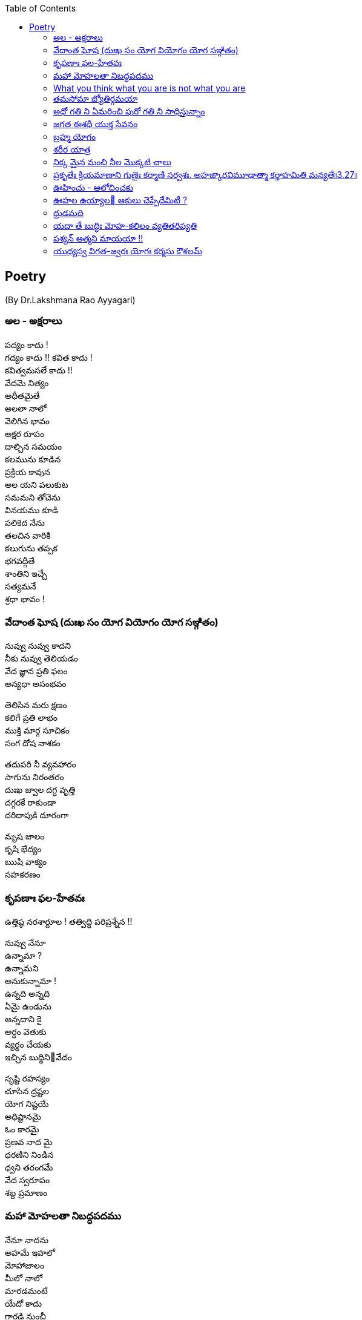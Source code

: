 
:linkcss:
:imagesdir: ./images
:iconsdir: ./icons
:stylesdir: stylesheets/
:stylesheet:  colony.css
:data-uri:
:toc:


== Poetry
(By Dr.Lakshmana Rao Ayyagari)

=== అల  -   అక్షరాలు

పద్యం కాదు ! +
గద్యం కాదు !!
కవిత కాదు ! +
కవిత్వమసలే కాదు !! +
వేదమె నిత్యం +
అధీతమైతే +
అలలా నాలో +
వెలిగిన భావం +
అక్షర రూపం +
దాల్చిన సమయం +
కలమును కూడిన +
ప్రక్రియ కావున +
అల యని పలుకుట +
సమమని తోచెను +
వినయము కూడి +
పలికెద నేను +
తలచిన వారికి +
కలుగును తప్పక +
భగవద్గీతే +
శాంతిని  ఇచ్చే +
సత్యమనే +
శ్రధా భావం ! +

=== వేదాంత ఘోష  (దుఃఖ సం యోగ వియోగం యోగ సఞ్గితం)

నువ్వు నువ్వు కాదని  +
నీకు నువ్వు తెలియడం  +
వేద జ్ఞాన ప్రతి ఫలం +
అన్యధా అసంభవం +

తెలిసిన మరు క్షణం +
కలిగే ప్రతి లాభం +
ముక్తి మార్గ సూచికం +
సంగ దోష నాశకం +

తదుపరి నీ వ్యవహారం +
సాగును నిరంతరం +
దుఃఖ జ్వాల దగ్ధ వృత్తి  +
దగ్గరకే రాకుండా +
దరిదాపుకి దూరంగా +

మృష జాలం  +
కృషి భేద్యం +
ఋషి వాక్యం +
సహకరణం +




===  కృపణాః ఫల-హేతవః
ఉత్తిష్ఠ  నరశార్దూల ! తత్విద్ధి పరిప్రశ్నేన !!

నువ్వు నేనూ +
ఉన్నామా ? +
ఉన్నామని +
అనుకున్నామా ! +
ఉన్నది అన్నది +
ఏమై ఉండును +
అన్నదాని కై +
అర్ధం వెతుకు +
వ్యర్ధం చేయకు +
ఇచ్చిన బుధ్ధినివేదం +



సృష్టి రహస్యం +
చూసిన ద్రష్టల +
యోగ నిష్టయే +
అధిష్టానమై +
ఓం కారమై +
ప్రణవ నాద మై +
ధరణిని నిండిన +
ధ్వని తరంగమే +
వేద స్వరూపం +
శబ్ద ప్రమాణం +





=== మహా మోహలతా నిబద్ధపదము





నేనూ నాదను +
అహమే ఇహలో +
మోహాజాలం +
మీలో నాలో +
మారడమంటే +
యేదో కాదు +
గారడి నుంచీ +
వేరగుటేను +
మరిన నాడే +
తీరును దుఃఖం +
మరిన వాడే +
చేరును గమ్యం +


ఊహ గలంగి జీవనపుటోలమునం బడి పోరుచున్ మహా +
మోహలతా నిబద్ధపదమున్ విడిపించుకొనంగ లేక సం +
దేహముఁ బొందు దేహి క్రియ దీనదశన్ గజ ముండె భీషణ +
గ్రాహ దురంత దంత పరిఘట్టిత పాదఖురాగ్ర శల్యమై.

=== What you think what you are is not what you are


నాలో ఉన్నది నేను కానిదీ +
నాతో ఆటను ఆడిస్తున్నది +

నాలో ఉన్నది నేను కానిదీ +
నాలో దూరి తానే నేనై +
నాతో ఆటను ఆడిస్తున్నది +

మాటా మనసూ చేష్టా చింతా +
అంతా తానై అంతా తనకై +
నాలో ఉన్నది నేను కానిదీ +
నాతో ఆటను ఆడిస్తున్నది +

నష్టం తెచ్చే ఇష్టం ఐనా +
ఇష్టం వెనుకే పరుగె ట్టిస్తూ +
తీరని ఇష్టం కలిగే కష్టం +
జన్మకి కర్మ కి కారణ మౌతూ +
సంసార మనే ఈ సాగరంలో +
నా తో ఈతను ఈదిస్తున్నది +
నాతో ఆటను ఆడిస్తున్నది +

ఆది లేనిదీ అనంత మైనదీ +
సత్య మైనదీ చిదానంద మైనదీ +

నైజము నాదని +
నిజముని దాచే +
మహా మోహమనే +
ముసుగుని కప్పి +
ఆశా పాశం కళ్ళెం వేసి +
నాలో దూరి స్వారీ చేస్తూ +
నాతో పరుగును పెట్టిస్తు న్నది +

మళ్ళీ మళ్ళీ జన్మను ఇస్తూ +
నాలో ఉన్నది నేను కానిదీ +
నాతో ఆటను ఆడిస్తున్నది +



=== తమసోమా జ్యోతిర్గమయా




చదివిన కొద్దీ చదవనిదెంతో +
ఉండే ఉండక ఉండకపోదు +

చూసిన కొద్దీ చూడనిదెంతో +
ఉండే ఉండక ఉండకపోదు +

వచ్చిన కొలదీ రానిది యెంతో +
ఉండే ఉండక ఉండకపోదు +

ఎదిగిన కొలదీ ఎదగని చోటూ +
ఉండే ఉండక ఉండకపోదు +

ఎక్కిన కొలదీ ఎక్కని శిఖరం +
ఉండే ఉండక ఉండకపోదు +

అంతు లేనిది ఆశాపాశం +
అలలా లేచే సంకల్పాలు +
ఆగవు ఎప్పుడూ ఆఖరి దాకా +
వాటితొ మనసు తీసే పఱుగూ +
వెలుగుని చూసీ ఆపకపోతే +
అసంతృప్తి ఏ ఆఖమజిలీ +


inspired by +

యస్య సర్వే సమారమ్భాః కామసఙ్కల్పవర్జితాః. జ్ఞానాగ్నిదగ్ధకర్మాణం తమాహుః పణ్డితం బుధాః৷৷4.19৷৷


=== అధో గతి ని ఏమరించి పురో గతి ని సాధిస్తున్నాం +

మానవాళి అధో గతికి +
మరో అడుగు ముందు కేస్తు +
పురో గతి ని సాధించాం +
పురాలెన్నో నిర్మించాం +
సౌధా ల తొ నింపేశాం +
సౌభాగ్యం ప్రకటించాం +
సాంకే తిక విజ్ఞానం +
చివరిటంచు వీధుల్లో +
ప్రగతి పధం సృ ష్టించాం +
అధో గతి ని గుర్తించక +

కనిపెట్టిన పరికరాలు +
సమకూర్చిన దేమంటే +
అణచి ఉంచిన +
ఆలోచనలకు +
అవధి తెగిన అవకాశం +
తప్పు దారి తొక్కెందుకు +

మాదంటూ మతమంటూ +
మా దేముడు గొప్పంటూ +
వెళ్ళిన ప్రతి చోటా +
గుళ్ళ మీద గుళ్ళు కట్తి +
దేవుళ్ళని స్థాపిం చాం +
మా గొప్పకి చిహ్నంగా +
జనార్ధనుని సేవంటూ +
ధనార్జనే ముఖ్యంగా +
భగవంతుని మాటేంటో +
అసలైనా వినకుండా +

నరలోకం నడక తీరు +
వెనకడడుగు గమనం తో +
మానవాళి అధో గతికి +
మరో అడుగు ముందు కేస్తు +
పురో గతి ని సాధిస్తున్నాం +
అధో గతి ని ఏమరించి

=== జగత ఈశధీ యుక్త సేవనం


తడ బడు అడుగుల బుడతడి కైనా +
వడి వడి పరుగుల గడ సరి కైనా +
అడు గిడు సందడి కది ఆధారం +
అడుగును కిందకి ఈడ్వడమై (gravity) +
పుడమిని ఇమిడిన ఈశ్వరుడే +

గుడి లో గడపకి అవతల ఉన్నది +
వాడే దేముడు అనుకుంటూ +

మడి తో చేసే  పూజ కి మెచ్చి +
అడిగిన వన్నీ ఇచ్చే వాడని +

నమ్మే మూర్ఖుడి  గడ బిడ తీర్చుట +
ఈశుడి కైనా  గడవని పనిలే ! +


=== బ్రహ్మ యోగం

బ్రహ్మ యోగ యుక్తాత్మ +

బాహ్యస్పర్శేష్వసక్తాత్మా విన్దత్యాత్మని యత్సుఖమ్ । +
స బ్రహ్మయోగయుక్తాత్మా సుఖమక్షయమశ్నుతే ॥౫.౨౧॥ ||5.21|| +
భగవాన్ ఉవాచ -  భగవద్ గీత +


తెలుసు తెలుసనే తెలివి తక్కువ +
తెలియవలసిన తెలివినంతా +
తొక్కి పట్టీ  పక్క నెట్టీ +
రెక్క లొ చ్చిన నాటి నుంచీ +
పక్క వాడిని  మించి పోయే +
యెక్కువే  నా మక్కువంటూ +
మొక్కు లెన్నో  మొక్కు కుంటూ +
చక్క నైనా  జీవితాన్ని +
దుః ఖధామం  చేసు కుంటూ +
చచ్చి పుట్టే  మనిషి కోసం +

మాధవా +
నీ నోటి నుంచీ +
మాకు అందిన  మంచి మాట +
యోగ శాస్త్రం  దీని పేరు +
యోగ్య తమము  వేరు లేదుకెరటం కోరిక ఏమై యుండును +


విరగని పరుగుతో +
ఉరకలు తీస్తూ +
నురగల ఉరవడి చూపించాలని +

సాగర తీరం జరిగేదేమిటి +

విరిగే పరుగు +
ఉండని నురగ +
వెనుకే ఇంకొక వేరొక కెరటం +

=== శరీర యాత్ర


ఇంపు ఇంపని +
యెంపి యెంపి +
సౌంపులెన్నో +
చేరదీసా +

పెంపు పెంపని +
పరుగుతీసి +
వంపు వంపున +
అలసిపోయా +

వింత వింతగ +
చెంత చేరిన +
చింతలన్నీ +
చంపలేక +

చంప బోయే +
చావు చెంతకు +
కొంత కొంతగ +
చేరువయ్యా +

చింత లన్నియు అంతమయ్యెను +
వేదాంతము స్వంత మైనను. +

Inspired by +

బాలస్తావత్క్రీడాసక్తః +
తరుణస్తావత్తరుణీసక్తః । +
వృద్ధస్తావచ్చిన్తాసక్తః +
పరమే బ్రహ్మణి కోఽపి న సక్తః ॥౭॥


=== నిక్క మైన మంచి నీల మొక్కటి చాలు



అలనాడు ఆసువుగ
ఇల రాజు అడిగేను
అలసాని పెద్దన్న
అలవోకగా నుడివె
గుండెలో ఉబికెను
నిండైన రసభూతి
మండలాధిపతి వేసె
పండితులు హర్షించ
పాండితీ వరునికి
గండ పెండేరము

ఆరీతి వర్ణించ ఆ కైత చాతురి
యే రాత వారికీ  చేత కాబోదు
ఈరీతి వివరింతు నేనెంచు అర్హతలు
సరైన కవితకి వినయతతొ నేను

పదాలు అందమై
పాదరస చందమై
పెదవి పై తేలుతూ
పదనిసలు పా డాలి

గల గలా చదివితే
కిల కిలా రావ మై
కిత కితలు కలిగించి
వెతలు మరిపించి
మతిని మురిపించాలి

తెలుసుకోవాలనే
తెలివి గల వారికి
విలువలని తెలిపే
విలువగల రాతగా

భావార్ధ గంభీర
కుంభమై వర్ధిల్లు
శబ్ద సుందరమైన
లబ్ధి గల రాతగా

కల కాల ముండాలి
ఇల లోన నిండాలి

=== ప్రకృతేః క్రియమాణాని గుణైః కర్మాణి సర్వశః. అహఙ్కారవిమూఢాత్మా కర్తాహమితి మన్యతే৷৷3.27৷৷


light in the room
from a flickering flame
wick and the wax
claiming the fame
known not the name
Of the REAL and all around
Causing this game
from timeless time

=== ఊహించు -    ఆలోచించకు




ఆలోచన అవరోధాలకి నాంది
ఊహ పురోగమనానికి పునాది

ధరాతలం బీటలలో,
వ్యధా బ్రతుకు వాడొకడు
ధరాధిపతి కావొచ్చు,
రధాల  పై తిరగొచ్చు

ఊహించే విధానమే!
బలానికీ ప్రధానం!!

ఆధారమె  కరువంటూ,
విధారతతొ వేరొకడు
విధాత చేయు  రాతంటూ,
వ్రుధా చేయు బ్రతుకంతా

ఉహించే విధానమే!
పతనానికీ, సమాధానం!!

ఉదకం లో మందు కన్న
ఊహ యిచ్చు హాయి మిన్న
అందరాని పొందుకన్న
ఊహ యిచ్చు విందు మిన్న

ఊహించే విధానమే
ఊరించీ గెలిపించినా !
ఊహించే విధానమే
ఉరేసి చంపించినా !!


===  ఊహల ఉయ్యాల   ఆకులు చెప్పేదేమిటీ ?
మాకూ మీకూ ఒకటే చీకటి !!




ఆ రోజు
ఆ వీ ధి మలుపులో,
ఆ కొమ్మ చివరలో
ఆకులన్నీ కలసి పలకరించెను నన్ను !

వాలి వున్న రెమ్మలకీ, వాలలేని కొమ్మలకీ
జాలి తో తోబుట్టువులమై , నేల తలకి మానికమై
గాలి ఉనికికి మూలమై, మూల మూలా విస్తరించి
రాలి పోక,  రోజు రోజు మోజు తీర్చే వారమంటూ.

ఈ రోజూ
ఆ వీ ధి మలుపులో,
ఆ కొమ్మ చివరలో
ఆ ఆకులే కలసి వెక్కిరించెను నన్ను !!

పచ్చ దన మొచ్చెనని ముచ్చటతొ మురిసి పోయి
వచ్చిన యెర్ర రంగు చూసి వెర్రిగా  వూగి పోయి
హెచ్చిన రంగు తెచ్చిన,  హంగుతో  మారి పోయి
వొచ్చే కాలం,  తెచ్చే మార్పు  తెలుసుకోలేకపోయి.

ఆకు వే అయిన గానీ
గాక రాకుమారి వైన నేమి
పలకరించి పొగరు చూపకు
పరిహసించి వెక్కిరించకు !

కల కాల ముండదీ, మిల మిలల హొయలు
బలమైన గాలొచ్చి. గిల గిలా రాలించి
ఇల మీద  చెత్తలో, కలపి వేసే  రోజు
మెల మెలా రానుంది, బలమైన నిజమిది !!గీతామృతపానవిశేషమత్తచిత్తమేరీతి ఇతరముల చేర నేర్తు


=== ధ్రుడమది

ధ్రుడమది +
ధృవమది +
ధృతి యది +
భ్రమతకు లొంగని +
ధృతి యది +

మతి అది +
గతి అది +
రతి యది +
brahmaను చేరిన +
రతి యది +

పదమది +
పరమది +
వరమది +
నరులకు అంతిమ +
బలమది +


=== యదా తే బుద్ధిః మోహ-కలిలం వ్యతితరిష్యతి


రాత్రైన పగలైన +
ఒక్కడే సూర్యుడు +
అక్కడే ఉంటాడు ! +

కర్తవ్య వర్తి ఐ +
భూమియూ తానై +
గిర గిర తిరుగుతూ +
తిరుగుతూ తిప్పుతూ +
మన కళ్ళు కప్పుతూ +
చీకటిని వెలుతురిని +
ప్రతి రోజు కలిగించు +
క్రమమైన పద్ధతే +
విష్ణువూ జిష్ణువూ !! +

అదిలేక మనకి +
బ్రతుకన్నదే లేదు ! +

గుడి కట్టి మూర్తొకటి +
గుర్తుగా పెట్టి +
మడికట్టి పూజొకటి +
జరిపించి మురింపిచి +
దేముడా నాగోల +
వినవయ్య నువ్వు +
అది ఇవ్వు ఇది కాదు +
ఇది ఇవ్వు అది కాదు +
అనుకొంటు మసలేటి +
మానిషిలో మాయ +
తీరేది కాదు, మారేదిలేదు +
దుఃఖ మన్నది మనలో +
పోయేది లేదు ! +
గీతాలో బుధ్ధి +
బుధ్ధికెక్కిననాడు +
వద్దు వద్దన్నా +
స్వర్గమే నీ బ్రతుకు !! +

=== పశ్యన్ ఆత్మని మాయయా !!




సురీడు ఎప్పుడూ +
అక్కడే ఉంటాడు ! +

తెలవారు జామున +
తూర్పులో ఉన్నోడు +
కాసేపు చూస్తే +
పడమరికి పోతాడు +
అనుకోనివాడు +
ఉండడే ఉండడు +
వివేకవంతుడు +
వివరించి చెప్పినా +
అనుభూతి మాత్రం +
అదే ఒక విధం +
బ్రతుకంత మనకి +
బ్రతికున్ననాళ్ళు +

ప్రపంచమంతా +
చుసేది చేసేది +
బయటనే ఉంటుంది +
అనుకునేవాడికీ +
నిద్ర లేపేది ఐ ఉన్నదే +
ఉపనిషద్ వాక్యాల +
వివేక ధోరణి +


=== యుధ్యస్వ విగత-జ్వరః  యోగః కర్మసు కౌశలమ్

యోగాయ యుజ్యస్వ +



సాగించకు సాగించకు +
సాగించకు  సంసారం +
సాగర పైనంలో సాగని వైనంగా +
వీగే గాలికి ఊగే నావలా +
గమ్య రహిత విహంగంగా +
స్పంద విహిత మ్రుదంగగా +
దీనంగా దైనందిన రోదంగా +
సాగించకు సంసారం +
భారంగా నిస్సారంగా +

సంసారం మన జీవన విధానం +
రస రసాల సుమరస రసాయనం +
అవసరాలకి సరసమైన విరామం +
విరస సరస విన్యాసపు కాసారం +
సతీ పతుల, సుతుల హితుల +
కలిత లలిత అతులిత లతా వలయం +

మరైతే కర్మసన్యాసం ఎందుకు +
కర్మసన్యాసం అంటే +
కర్మని వదిలిపెట్టడం కాదురా +
వెర్రి పప్పా +

